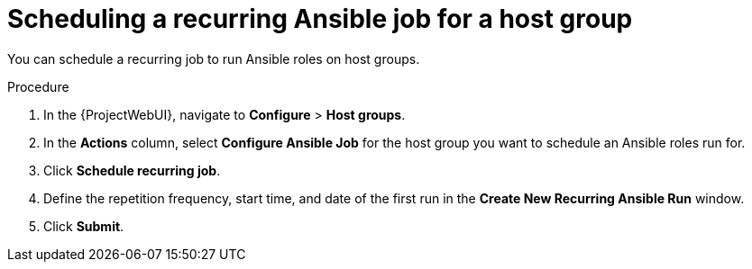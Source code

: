 [id="Scheduling_a_Recurring_Ansible_Job_for_a_Host_Group_{context}"]
= Scheduling a recurring Ansible job for a host group

You can schedule a recurring job to run Ansible roles on host groups.

.Procedure
. In the {ProjectWebUI}, navigate to *Configure* > *Host groups*.
. In the *Actions* column, select *Configure Ansible Job* for the host group you want to schedule an Ansible roles run for.
. Click *Schedule recurring job*.
. Define the repetition frequency, start time, and date of the first run in the *Create New Recurring Ansible Run* window.
. Click *Submit*.
